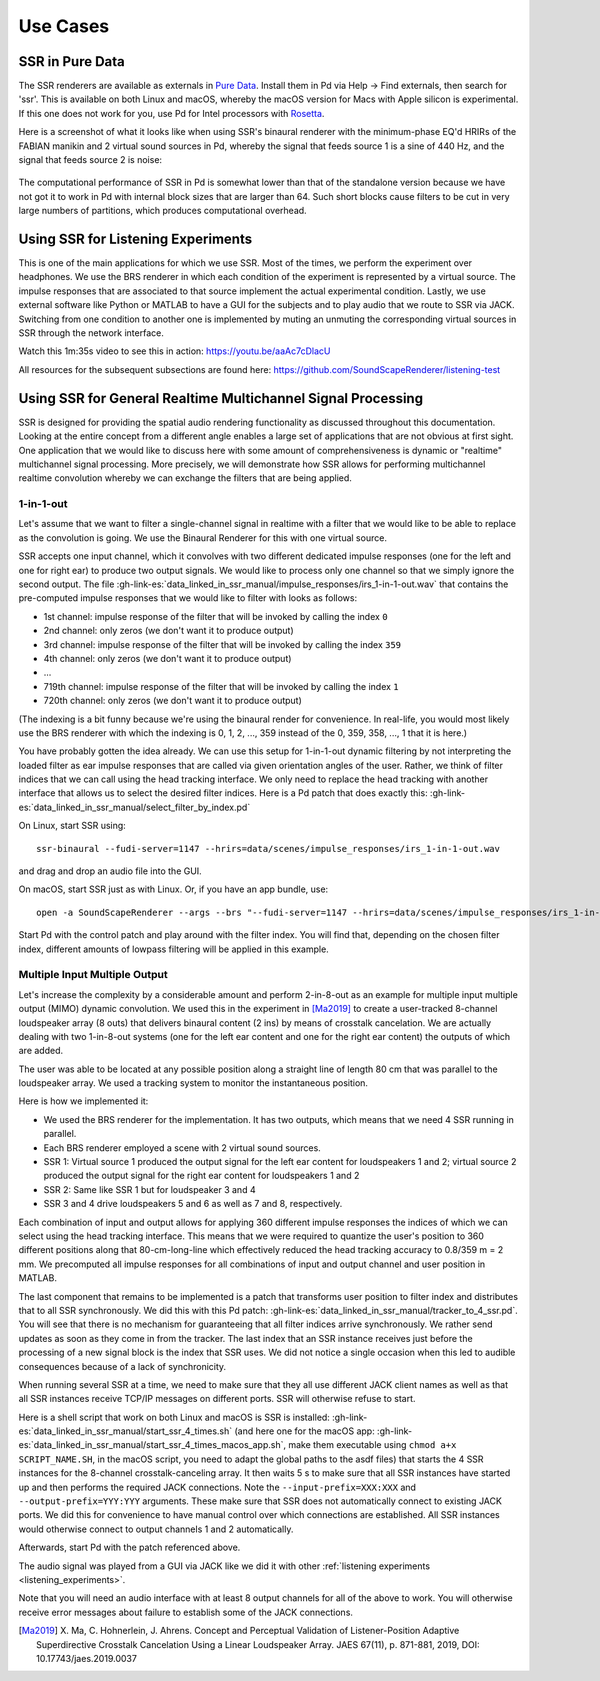 .. ****************************************************************************
 * Copyright © 2012-2014 Institut für Nachrichtentechnik, Universität Rostock *
 * Copyright © 2006-2014 Quality & Usability Lab,                             *
 *                       Telekom Innovation Laboratories, TU Berlin           *
 *                                                                            *
 * This file is part of the SoundScape Renderer (SSR).                        *
 *                                                                            *
 * The SSR is free software:  you can redistribute it and/or modify it  under *
 * the terms of the  GNU  General  Public  License  as published by the  Free *
 * Software Foundation, either version 3 of the License,  or (at your option) *
 * any later version.                                                         *
 *                                                                            *
 * The SSR is distributed in the hope that it will be useful, but WITHOUT ANY *
 * WARRANTY;  without even the implied warranty of MERCHANTABILITY or FITNESS *
 * FOR A PARTICULAR PURPOSE.                                                  *
 * See the GNU General Public License for more details.                       *
 *                                                                            *
 * You should  have received a copy  of the GNU General Public License  along *
 * with this program.  If not, see <http://www.gnu.org/licenses/>.            *
 *                                                                            *
 * The SSR is a tool  for  real-time  spatial audio reproduction  providing a *
 * variety of rendering algorithms.                                           *
 *                                                                            *
 * http://spatialaudio.net/ssr                           ssr@spatialaudio.net *
 ******************************************************************************

Use Cases
---------

.. _ssr_in_pure_data:

SSR in Pure Data
^^^^^^^^^^^^^^^^

The SSR renderers are available as externals in `Pure Data <https://puredata
.info/>`_. Install them in Pd via Help -> Find externals, then search for
'ssr'. This is available on both Linux and macOS, whereby the macOS version
for Macs with Apple silicon is experimental. If this one does not work for you,
use Pd for Intel processors with
`Rosetta <https://en.wikipedia.org/wiki/Rosetta_(software)>`_.

Here is a screenshot of what it looks like when using SSR's binaural renderer
with the minimum-phase EQ'd HRIRs of the FABIAN manikin and 2 virtual sound
sources in Pd, whereby the signal that feeds source 1 is a sine of 440 Hz, and
the signal that feeds source 2 is noise:

.. figure:: images/ssr_binaural_pd.png
   :align: center

The computational performance of SSR in Pd is somewhat lower than that of the
standalone version because we have not got it to work in Pd with internal
block sizes that are larger than 64. Such short blocks cause filters to be
cut in very large numbers of partitions, which produces computational overhead.


.. _listening_experiments:

Using SSR for Listening Experiments
^^^^^^^^^^^^^^^^^^^^^^^^^^^^^^^^^^^

This is one of the main applications for which we use SSR. Most of the times, we
perform the experiment over headphones. We use the BRS renderer in which each
condition of the experiment is represented by a virtual source. The impulse
responses that are associated to that source implement the actual experimental
condition. Lastly, we use external software like Python or MATLAB to have a GUI
for the subjects and to play audio that we route to SSR via JACK. Switching from
one condition to another one is implemented by muting an unmuting the
corresponding virtual sources in SSR through the network interface.

Watch this 1m:35s video to see this in action: https://youtu.be/aaAc7cDlacU

All resources for the subsequent subsections are found here:
https://github.com/SoundScapeRenderer/listening-test

Using SSR for General Realtime Multichannel Signal Processing
^^^^^^^^^^^^^^^^^^^^^^^^^^^^^^^^^^^^^^^^^^^^^^^^^^^^^^^^^^^^^

SSR is designed for providing the spatial audio rendering functionality as
discussed throughout this documentation. Looking at the entire concept from a
different angle enables a large set of applications that are not obvious at
first sight. One application that we would like to discuss here with some amount
of comprehensiveness is dynamic or "realtime" multichannel signal processing.
More precisely, we will demonstrate how SSR allows for performing multichannel
realtime convolution whereby we can exchange the filters that are being applied.

1-in-1-out
~~~~~~~~~~

Let's assume that we want to filter a single-channel signal in realtime with a
filter that we would like to be able to replace as the convolution is going. We
use the Binaural Renderer for this with one virtual source.

SSR accepts one input channel, which it convolves with two different dedicated
impulse responses (one for the left and one for right ear) to produce two output
signals. We would like to process only one channel so that we simply ignore the
second output. The file
:gh-link-es:`data_linked_in_ssr_manual/impulse_responses/irs_1-in-1-out.wav`
that contains the pre-computed impulse responses that we would like to filter
with looks as follows:

- 1st channel: impulse response of the filter that will be invoked by
  calling the index ``0``
- 2nd channel: only zeros (we don't want it to produce output)
- 3rd channel: impulse response of the filter that will be invoked by calling
  the index ``359``
- 4th channel: only zeros (we don't want it to produce output)
- ...
- 719th channel: impulse response of the filter that will be invoked by calling
  the index ``1``
- 720th channel: only zeros (we don't want it to produce output)

(The indexing is a bit funny because we're using the binaural render for
convenience. In real-life, you would most likely use the BRS renderer with which
the indexing is 0, 1, 2, ..., 359 instead of the 0, 359, 358, ..., 1 that it is
here.)

You have probably gotten the idea already. We can use this setup for 1-in-1-out
dynamic filtering by not interpreting the loaded filter as ear impulse responses
that are called via given orientation angles of the user. Rather, we think of
filter indices that we can call using the head tracking interface. We only need
to replace the head tracking with another interface that allows us to select the
desired filter indices. Here is a Pd patch that does exactly this:
:gh-link-es:`data_linked_in_ssr_manual/select_filter_by_index.pd`

On Linux, start SSR using::

  ssr-binaural --fudi-server=1147 --hrirs=data/scenes/impulse_responses/irs_1-in-1-out.wav

and drag and drop an audio file into the GUI.

On macOS, start SSR just as with Linux. Or, if you have an app bundle, use::

  open -a SoundScapeRenderer --args --brs "--fudi-server=1147 --hrirs=data/scenes/impulse_responses/irs_1-in-1-out.wav"

Start Pd with the control patch and play around with the filter index. You will
find that, depending on the chosen filter index, different amounts of lowpass
filtering will be applied in this example.

.. _mimo:

Multiple Input Multiple Output
~~~~~~~~~~~~~~~~~~~~~~~~~~~~~~

Let's increase the complexity by a considerable amount and perform 2-in-8-out as
an example for multiple input multiple output (MIMO) dynamic convolution. We
used this in the experiment in [Ma2019]_ to create a user-tracked 8-channel
loudspeaker array (8 outs) that delivers binaural content (2 ins) by means of
crosstalk cancelation. We are actually dealing with two 1-in-8-out systems (one
for the left ear content and one for the right ear content) the outputs of which
are added.

The user was able to be located at any possible position along a straight line
of length 80 cm that was parallel to the loudspeaker array. We used a tracking
system to monitor the instantaneous position.

Here is how we implemented it:

- We used the BRS renderer for the implementation. It has two outputs, which
  means that we need 4 SSR running in parallel.
- Each BRS renderer employed a scene with 2 virtual sound sources.
- SSR 1: Virtual source 1 produced the output signal for the left ear content
  for loudspeakers 1 and 2;  virtual source 2 produced the output signal for
  the right ear content for loudspeakers 1 and 2
- SSR 2: Same like SSR 1 but for loudspeaker 3 and 4
- SSR 3 and 4 drive loudspeakers 5 and 6 as well as 7 and 8, respectively.


Each combination of input and output allows for applying 360 different impulse
responses the indices of which we can select using the head tracking interface.
This means that we were required to quantize the user's position to 360
different positions along that 80-cm-long-line which effectively reduced the
head tracking accuracy to 0.8/359 m = 2 mm. We precomputed all impulse responses
for all combinations of input and output channel and user position in MATLAB.

The last component that remains to be implemented is a patch that transforms
user position to filter index and distributes that to all SSR synchronously. We
did this with this Pd patch:
:gh-link-es:`data_linked_in_ssr_manual/tracker_to_4_ssr.pd`. You will see that
there is no mechanism for guaranteeing that all filter indices
arrive synchronously. We rather send updates as soon as they come in from the
tracker. The last index that an SSR instance receives just before the processing
of a new signal block is the index that SSR uses. We did not notice a single
occasion when this led to audible consequences because of a lack of
synchronicity.

When running several SSR at a time, we need to make sure that they all use
different JACK client names as well as that all SSR instances receive TCP/IP
messages on different ports. SSR will otherwise refuse to start.

Here is a shell script that work on both Linux and macOS is SSR is installed:
:gh-link-es:`data_linked_in_ssr_manual/start_ssr_4_times.sh` (and here one
for the macOS app:
:gh-link-es:`data_linked_in_ssr_manual/start_ssr_4_times_macos_app.sh`, make
them executable using ``chmod a+x SCRIPT_NAME.SH``, in the macOS script,
you need to adapt the global paths to the asdf files) that starts the 4 SSR
instances for the 8-channel crosstalk-canceling array. It then waits 5 s to
make sure that all SSR instances have started up and then performs the
required JACK connections. Note the ``--input-prefix=XXX:XXX`` and
``--output-prefix=YYY:YYY`` arguments. These make sure that SSR does not
automatically connect to existing JACK ports. We did this for convenience to
have manual control over which connections are established. All SSR instances
would otherwise connect to output channels 1 and 2 automatically.

Afterwards, start Pd with the patch referenced above.

The audio signal was played from a GUI via JACK like we did it with other
:ref:`listening experiments <listening_experiments>`.

Note that you will need an audio interface with at least 8 output channels for
all of the above to work. You will otherwise receive error messages about
failure to establish some of the JACK connections.

.. [Ma2019] X. Ma, C. Hohnerlein, J. Ahrens. Concept and Perceptual Validation
            of Listener-Position Adaptive Superdirective Crosstalk Cancelation
            Using a Linear Loudspeaker Array. JAES 67(11), p. 871-881, 2019,
            DOI: 10.17743/jaes.2019.0037

